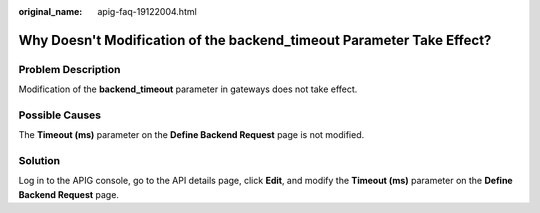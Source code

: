 :original_name: apig-faq-19122004.html

.. _apig-faq-19122004:

Why Doesn't Modification of the backend_timeout Parameter Take Effect?
======================================================================

Problem Description
-------------------

Modification of the **backend_timeout** parameter in gateways does not take effect.

Possible Causes
---------------

The **Timeout (ms)** parameter on the **Define Backend Request** page is not modified.

Solution
--------

Log in to the APIG console, go to the API details page, click **Edit**, and modify the **Timeout (ms)** parameter on the **Define Backend Request** page.
